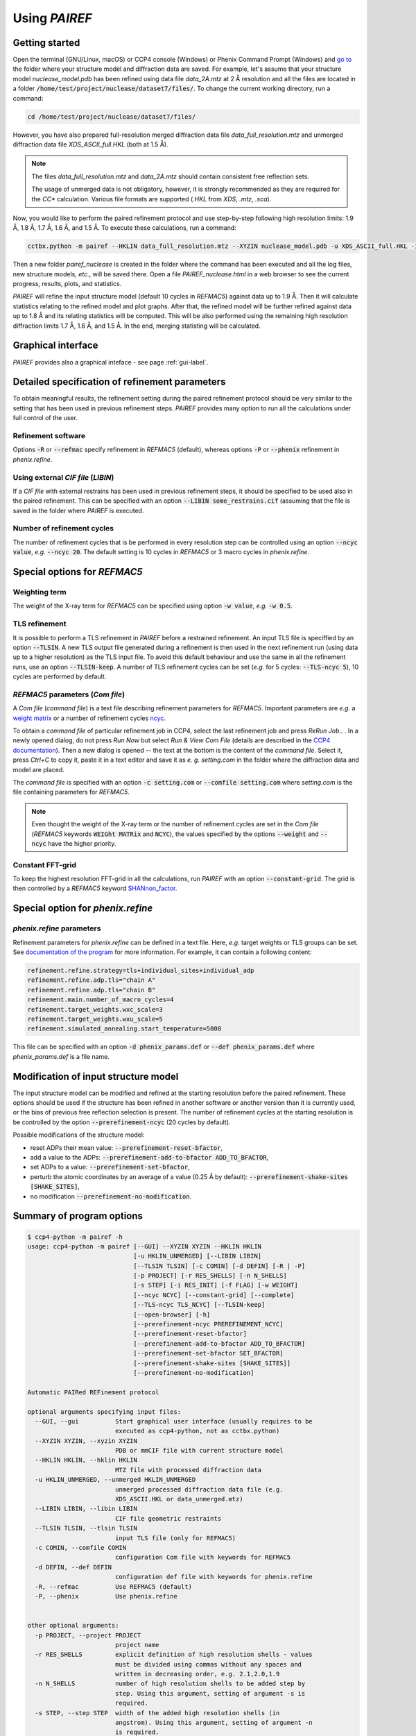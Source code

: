 .. _using-label:

Using *PAIREF*
==============

Getting started
---------------

Open the terminal (GNU/Linux, macOS) or CCP4 console (Windows) or Phenix Command Prompt (Windows) and `go to <https://en.wikipedia.org/wiki/Cd_(command)>`_ the folder where your structure model and diffraction data are saved. For example, let's assume that your structure model *nuclease_model.pdb* has been refined using data file *data_2A.mtz* at 2 Å resolution and all the files are located in a folder :code:`/home/test/project/nuclease/dataset7/files/`. To change the current working directory, run a command:

.. code ::

   cd /home/test/project/nuclease/dataset7/files/

However, you have also prepared full-resolution merged diffraction data file *data_full_resolution.mtz* and unmerged diffraction data file *XDS_ASCII_full.HKL* (both at 1.5 Å).

.. note::
   The files *data_full_resolution.mtz* and *data_2A.mtz* should contain consistent free reflection sets.
   
   The usage of unmerged data is not obligatory, however, it is strongly recommended as they are required for the *CC** calculation. Various file formats are supported (*.HKL* from *XDS*, *.mtz*, *.sca*).

Now, you would like to perform the paired refinement protocol and use step-by-step following high resolution limits: 1.9 Å, 1.8 Å, 1.7 Å, 1.6 Å, and 1.5 Å. To execute these calculations, run a command:

.. code ::

   cctbx.python -m pairef --HKLIN data_full_resolution.mtz --XYZIN nuclease_model.pdb -u XDS_ASCII_full.HKL -i 2 -r 1.9,1.8,1.7,1.6,1.5 -p nuclease

Then a new folder *pairef_nuclease* is created in the folder where the command has been executed and all the log files, new structure models, *etc.*, will be saved there. Open a file *PAIREF_nuclease.html* in a web browser to see the current progress, results, plots, and statistics.

*PAIREF* will refine the input structure model (default 10 cycles in *REFMAC5*) against data up to 1.9 Å. Then it will calculate statistics relating to the refined model and plot graphs. After that, the refined model will be further refined against data up to 1.8 Å and its relating statistics will be computed. This will be also performed using the remaining high resolution diffraction limits 1.7 Å, 1.6 Å, and 1.5 Å. In the end, merging statisting will be calculated.

Graphical interface
-------------------

*PAIREF* provides also a graphical inteface - see page :ref:`gui-label`.

Detailed specification of refinement parameters
-----------------------------------------------

To obtain meaningful results, the refinement setting during the paired refinement protocol should be very similar to the setting that has been used in previous refinement steps. `PAIREF` provides many option to run all the calculations under full control of the user.

Refinement software
+++++++++++++++++++

Options :code:`-R` or :code:`--refmac` specify refinement in *REFMAC5* (default), whereas options :code:`-P` or :code:`--phenix` refinement in *phenix.refine*.

Using external *CIF file* (*LIBIN*)
+++++++++++++++++++++++++++++++++++

If a *CIF file* with external restrains has been used in previous refinement steps, it should be specified to be used also in the paired refinement. This can be specified with an option :code:`--LIBIN some_restrains.cif` (assuming that the file is saved in the folder where `PAIREF` is executed.

Number of refinement cycles
+++++++++++++++++++++++++++

The number of refinement cycles that is be performed in every resolution step can be controlled using an option :code:`--ncyc value`, *e.g.* :code:`--ncyc 20`. The default setting is 10 cycles in *REFMAC5* or 3 macro cycles in *phenix.refine*.

Special options for *REFMAC5*
-----------------------------

Weighting term
++++++++++++++

The weight of the X-ray term for *REFMAC5* can be specified using option :code:`-w value`, *e.g.* :code:`-w 0.5`.

TLS refinement
++++++++++++++

It is possible to perform a TLS refinement in `PAIREF` before a restrained refinement. An input TLS file is speciffied by an option :code:`--TLSIN`. A new TLS output file generated during a refinement is then used in the next refinement run (using data up to a higher resolution) as the TLS input file. To avoid this default behaviour and use the same  in all the refinement runs, use an option :code:`--TLSIN-keep`. A number of TLS refinement cycles can be set (*e.g.* for 5 cycles: :code:`--TLS-ncyc 5`), 10 cycles are performed by default.

*REFMAC5* parameters  (*Com file*)
++++++++++++++++++++++++++++++++++

A *Com file* (*command file*) is a text file describing refinement parameters for *REFMAC5*. Important parameters are *e.g.* a `weight matrix <http://www.ccp4.ac.uk/html/refmac5/keywords/keywords_5_5.html#Weight>`_ or a number of refinement cycles `ncyc <http://www.ccp4.ac.uk/html/refmac5/keywords/xray-principal.html#ncyc>`_.

To obtain a *command file* of particular refinement job in CCP4, select the last refinement job and press *ReRun Job..* . In a newly opened dialog, do not press *Run Now* but select *Run & View Com File* (details are described in the `CCP4 documentation <http://www.ccp4.ac.uk/dist/checkout/ccp4i/help/general/runjob.html>`_). Then a new dialog is opened -- the text at the bottom is the content of the *command file*. Select it, press *Ctrl+C* to copy it, paste it in a text editor and save it as *e. g.* *setting.com* in the folder where the diffraction data and model are placed.

The *command file* is specified with an option :code:`-c setting.com` or :code:`--comfile setting.com` where *setting.com* is the file containing parameters for *REFMAC5*.

.. note::
   Even thought the weight of the X-ray term or the number of refinement cycles are set in the *Com file* (*REFMAC5* keywords :code:`WEIGht MATRix` and :code:`NCYC`), the values specified by the options :code:`--weight` and :code:`--ncyc` have the higher priority.

Constant FFT-grid
+++++++++++++++++

To keep the highest resolution FFT-grid in all the calculations, run *PAIREF* with an option :code:`--constant-grid`. The grid is then controlled by a *REFMAC5* keyword `SHANnon_factor <http://www.ccp4.ac.uk/html/refmac5/keywords/xray-general.html#shan>`_.

Special option for *phenix.refine*
----------------------------------

*phenix.refine* parameters
++++++++++++++++++++++++++

Refinement parameters for *phenix.refine* can be defined in a text file. Here, *e.g.* target weights or TLS groups can be set. See `documentation of the program <https://www.phenix-online.org/documentation/reference/refinement.html#giving-parameters-on-the-command-line-or-in-files>`_ for more information. For example, it can contain a following content:

.. code::

   refinement.refine.strategy=tls+individual_sites+individual_adp
   refinement.refine.adp.tls="chain A"
   refinement.refine.adp.tls="chain B"
   refinement.main.number_of_macro_cycles=4
   refinement.target_weights.wxc_scale=3
   refinement.target_weights.wxu_scale=5
   refinement.simulated_annealing.start_temperature=5000

This file can be specified with an option :code:`-d phenix_params.def` or :code:`--def phenix_params.def` where *phenix_params.def* is a file name.

Modification of input structure model
-------------------------------------

The input structure model can be modified and refined at the starting resolution before the paired refinement. These options should be used if the structure has been refined in another software or another version than it is currently used, or the bias of previous free reflection selection is present. The number of refinement cycles at the starting resolution is be controlled by the option :code:`--prerefinement-ncyc` (20 cycles by default).

Possible modifications of the structure model:

* reset ADPs their mean value: :code:`--prerefinement-reset-bfactor`,
* add a value to the ADPs: :code:`--prerefinement-add-to-bfactor ADD_TO_BFACTOR`,
* set ADPs to a value: :code:`--prerefinement-set-bfactor`,
* perturb the atomic coordinates by an average of a value (0.25 Å by default): :code:`--prerefinement-shake-sites [SHAKE_SITES]`,
* no modification :code:`--prerefinement-no-modification`.

Summary of program options
--------------------------

.. code ::

   $ ccp4-python -m pairef -h
   usage: ccp4-python -m pairef [--GUI] --XYZIN XYZIN --HKLIN HKLIN
                                [-u HKLIN_UNMERGED] [--LIBIN LIBIN]
                                [--TLSIN TLSIN] [-c COMIN] [-d DEFIN] [-R | -P]
                                [-p PROJECT] [-r RES_SHELLS] [-n N_SHELLS]
                                [-s STEP] [-i RES_INIT] [-f FLAG] [-w WEIGHT]
                                [--ncyc NCYC] [--constant-grid] [--complete]
                                [--TLS-ncyc TLS_NCYC] [--TLSIN-keep]
                                [--open-browser] [-h]
                                [--prerefinement-ncyc PREREFINEMENT_NCYC]
                                [--prerefinement-reset-bfactor]
                                [--prerefinement-add-to-bfactor ADD_TO_BFACTOR]
                                [--prerefinement-set-bfactor SET_BFACTOR]
                                [--prerefinement-shake-sites [SHAKE_SITES]]
                                [--prerefinement-no-modification]
   
   Automatic PAIRed REFinement protocol
   
   optional arguments specifying input files:
     --GUI, --gui          Start graphical user interface (usually requires to be
                           executed as ccp4-python, not as cctbx.python)
     --XYZIN XYZIN, --xyzin XYZIN
                           PDB or mmCIF file with current structure model
     --HKLIN HKLIN, --hklin HKLIN
                           MTZ file with processed diffraction data
     -u HKLIN_UNMERGED, --unmerged HKLIN_UNMERGED
                           unmerged processed diffraction data file (e.g.
                           XDS_ASCII.HKL or data_unmerged.mtz)
     --LIBIN LIBIN, --libin LIBIN
                           CIF file geometric restraints
     --TLSIN TLSIN, --tlsin TLSIN
                           input TLS file (only for REFMAC5)
     -c COMIN, --comfile COMIN
                           configuration Com file with keywords for REFMAC5
     -d DEFIN, --def DEFIN
                           configuration def file with keywords for phenix.refine
     -R, --refmac          Use REFMAC5 (default)
     -P, --phenix          Use phenix.refine

   
   other optional arguments:
     -p PROJECT, --project PROJECT
                           project name
     -r RES_SHELLS         explicit definition of high resolution shells - values
                           must be divided using commas without any spaces and
                           written in decreasing order, e.g. 2.1,2.0,1.9
     -n N_SHELLS           number of high resolution shells to be added step by
                           step. Using this argument, setting of argument -s is
                           required.
     -s STEP, --step STEP  width of the added high resolution shells (in
                           angstrom). Using this argument, setting of argument -n
                           is required.
     -i RES_INIT           initial high-resolution diffraction limit (in
                           angstrom) - if it is not necessary, do not use this
                           option, the script should find resolution
                           automatically in PDB or mmCIF file
     -f FLAG, --flag FLAG  definition which FreeRflag set will be excluded during
                           refinement (set 0 default)
     -w WEIGHT, --weight WEIGHT
                           manual definition of weighting term (only for REFMAC5)
     --ncyc NCYC           number of refinement cycles that will be performed in
                           every resolution step
     --constant-grid       keep the same FFT grid through the whole paired
                           refinement. (only for REFMAC5)
     --complete            perform complete cross-validation (use all available
                           free reflection sets)
     --TLS-ncyc TLS_NCYC   number of cycles of TLS refinement (10 cycles by
                           default, only for REFMAC5)
     --TLSIN-keep          keep using the same TLS input file in all the
                           refinement runs (only for REFMAC5)
     --open-browser        open web browser to show results (requires to be
                           executed as ccp4-python, not as cctbx.python)
     -h, --help            show this help message and exit
   
   optional arguments specifying structure model modification:
     --prerefinement-ncyc PREREFINEMENT_NCYC
                           number of refinement cycles to be performed as pre-
                           refinement of the input structure model before paired
                           refinement (the initial high resolution limit is
                           used). Pre-refinement is performed by default in case
                           of the complete cross-validation protocol. Other
                           related options are --prerefinement-reset-bfactor,
                           --prerefinement-add-to-bfactor, --prerefinement-set-
                           bfactor, --prerefinement-shake-sites, and
                           --prerefinement-no-modification. These options can be
                           useful when the structure has been refined in another
                           version of REFMAC5 or phenix.refine than it is
                           currently used or when you want to reset the impact of
                           used free reflections.
     --prerefinement-reset-bfactor
                           reset atomic B-factors of the input structure model to
                           the mean value. This is done by default in the case of
                           the completecross-validation protocol.
     --prerefinement-add-to-bfactor ADD_TO_BFACTOR
                           add the given value to B-factors of the input
                           structure model
     --prerefinement-set-bfactor SET_BFACTOR
                           set atomic B-factors of the input structure model to
                           the given value.
     --prerefinement-shake-sites [SHAKE_SITES]
                           randomize coordinates of the input structure model
                           with the given mean error value. This is done by
                           default in the case of the complete cross-validation
                           protocol - mean error 0.25.
     --prerefinement-no-modification
                           do not modify the input structure model before the
                           complete cross-validation protocol
   
   Dependencies: CCP4 Software Suite or PHENIX containing CCTBX with Python 2.7

Example: 

 * Structure model: *nuclease_model.pdb* (has been previously refined at 2.0 Å),
 * Diffraction data -- merged: *data_full_resolution.mtz* (data up to 1.5 Å),
 * Diffraction data -- unmerged: *XDS_ASCII_full.HKL* (data up to 1.5 Å),
 * High resolution limits: 1.9 Å, 1.8 Å, 1.7 Å, 1.6 Å, and 1.5 Å;
 * External restrains: *ligands.cif*,
 * Command file including external harmonics (*REFMAC5* parameters): *setting.com*.
 * X-ray weight: 0.04
 * Number of refinement cycles to be performed during every resolution step: 15
 * Project name: *nuclease*,

.. code ::

   cctbx.python -m pairef --HKLIN data_full_resolution.mtz --XYZIN nuclease_model.pdb -u XDS_ASCII_full.HKL --LIBIN ligands.cif --refmac -c setting.com -i 2 -r 1.9,1.8,1.7,1.6,1.5 -w 0.04 --ncyc 15 -p nuclease

The command file *setting.com* is the following text file:

.. code ::

   make -
       check NONE
   refi -
       resi MLKF -
       meth CGMAT -
       bref MIXED
   scal -
       type SIMP -
       LSSC -
       ANISO -
       EXPE
   solvent YES
   external harmonic residues from 3 B to 4 B sigma 0.03
   exte dist first chain A resi 777 atom CD second chain A resi 777 atom OE1 value 1.20 sigma 0.01
   PNAME nuclease
   DNAME nuclease_42

Advanced options
----------------

Complete cross-validation
-------------------------

To run the paired refinement protocol for each individual free reflections set (*e.i.* to perform the complete cross-validation), use an option :code:`--complete`. The input structure model is modified to remove the bias of previous free reflection selection. The default setting is: 

* the atomic coordinates are perturbed by an average of 0.25 Å,
* ADPs are set to their average value. 

The modified model is then refined at the starting resolution, the number of refinement cycles is controlled by an option :code:`--prerefinement-ncyc` (20 cycles by default). To disable the automatic modification, use an option :code:`--prerefinement-no-modification`. For further information about the input model modification, see the section `Modification of input structure model`_.

Problems
--------

Something is not working? Are you worried that you did not understand well? Is an important feature missing? Do you like our project? Do not hesitate -- please write us: `martin.maly@fjfi.cvut.cz <mailto:martin.maly@fjfi.cvut.cz>`_.
